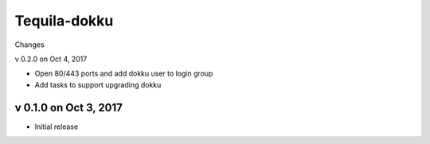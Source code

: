 Tequila-dokku
=============

Changes

v 0.2.0 on Oct 4, 2017

* Open 80/443 ports and add dokku user to login group
* Add tasks to support upgrading dokku


v 0.1.0 on Oct 3, 2017
----------------------

* Initial release

